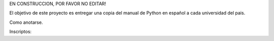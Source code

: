 EN CONSTRUCCION, POR FAVOR NO EDITAR!

El objetivo de este proyecto es entregar una copia del manual de Python en español a cada universidad del pais.

Como anotarse.


Inscriptos:
